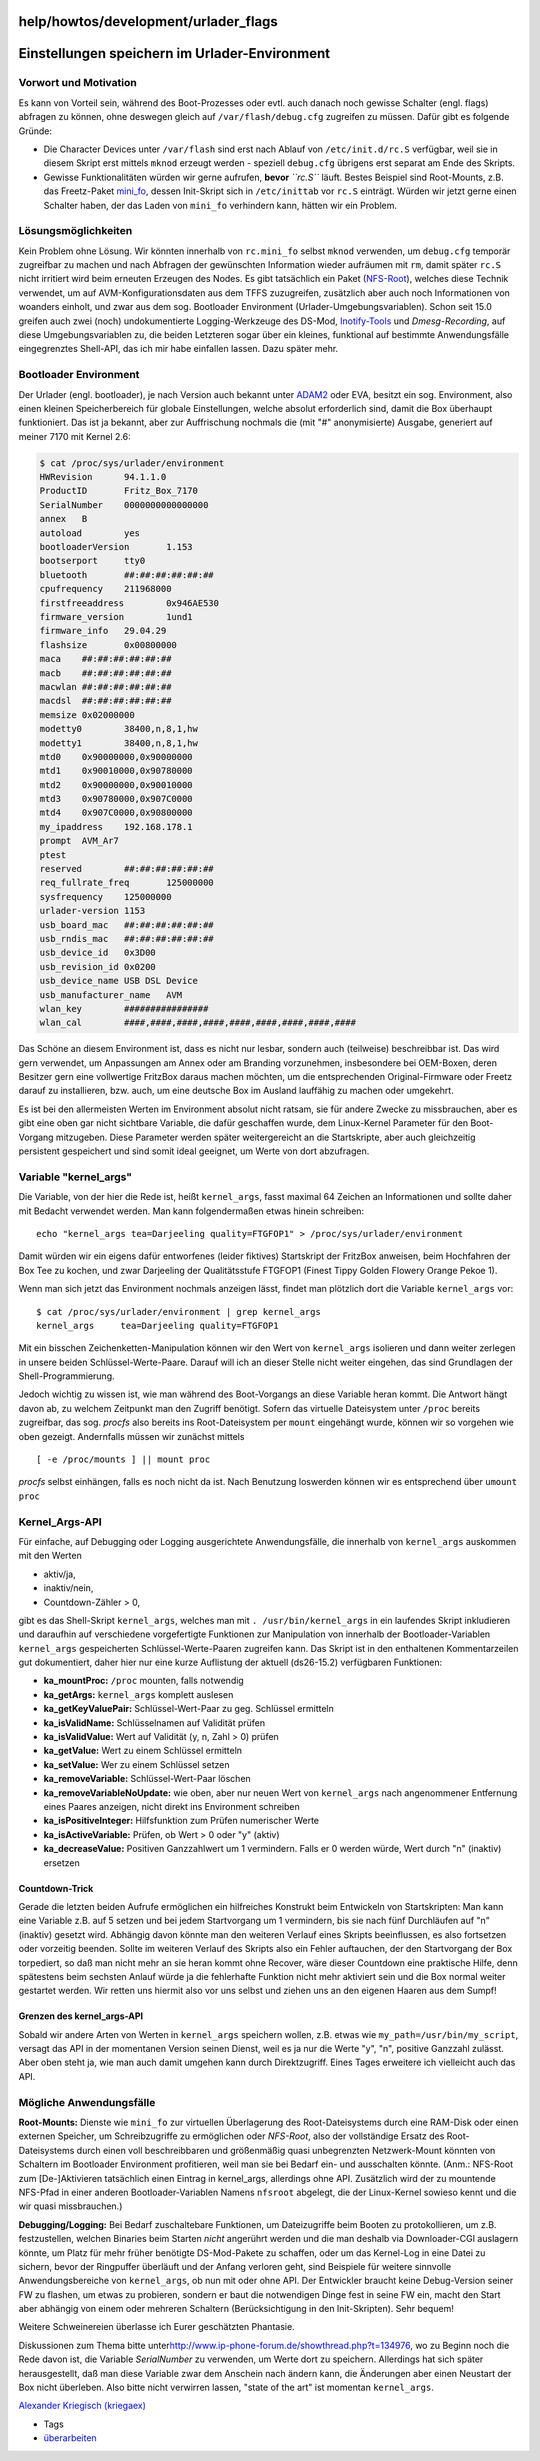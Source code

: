 help/howtos/development/urlader_flags
=====================================
.. _EinstellungenspeichernimUrlader-Environment:

Einstellungen speichern im Urlader-Environment
==============================================

.. _VorwortundMotivation:

Vorwort und Motivation
----------------------

Es kann von Vorteil sein, während des Boot-Prozesses oder evtl. auch
danach noch gewisse Schalter (engl. flags) abfragen zu können, ohne
deswegen gleich auf ``/var/flash/debug.cfg`` zugreifen zu müssen. Dafür
gibt es folgende Gründe:

-  Die Character Devices unter ``/var/flash`` sind erst nach Ablauf von
   ``/etc/init.d/rc.S`` verfügbar, weil sie in diesem Skript erst
   mittels ``mknod`` erzeugt werden - speziell ``debug.cfg`` übrigens
   erst separat am Ende des Skripts.
-  Gewisse Funktionalitäten würden wir gerne aufrufen, **bevor**
   *``rc.S``* läuft. Bestes Beispiel sind Root-Mounts, z.B. das
   Freetz-Paket `mini_fo <../../../packages/mini_fo.html>`__, dessen
   Init-Skript sich in ``/etc/inittab`` vor ``rc.S`` einträgt. Würden
   wir jetzt gerne einen Schalter haben, der das Laden von ``mini_fo``
   verhindern kann, hätten wir ein Problem.

.. _Lösungsmöglichkeiten:

Lösungsmöglichkeiten
--------------------

Kein Problem ohne Lösung. Wir könnten innerhalb von ``rc.mini_fo``
selbst ``mknod`` verwenden, um ``debug.cfg`` temporär zugreifbar zu
machen und nach Abfragen der gewünschten Information wieder aufräumen
mit ``rm``, damit später ``rc.S`` nicht irritiert wird beim erneuten
Erzeugen des Nodes. Es gibt tatsächlich ein Paket
(`NFS-Root <../../../packages/nfs.html>`__), welches diese Technik
verwendet, um auf AVM-Konfigurationsdaten aus dem TFFS zuzugreifen,
zusätzlich aber auch noch Informationen von woanders einholt, und zwar
aus dem sog. Bootloader Environment (Urlader-Umgebungsvariablen). Schon
seit 15.0 greifen auch zwei (noch) undokumentierte Logging-Werkzeuge des
DS-Mod, `Inotify-Tools <../../../packages/inotify-tools.html>`__ und
*Dmesg-Recording*, auf diese Umgebungsvariablen zu, die beiden Letzteren
sogar über ein kleines, funktional auf bestimmte Anwendungsfälle
eingegrenztes Shell-API, das ich mir habe einfallen lassen. Dazu später
mehr.

.. _BootloaderEnvironment:

Bootloader Environment
----------------------

Der Urlader (engl. bootloader), je nach Version auch bekannt unter
`ADAM2 <adam2.html>`__ oder EVA, besitzt ein sog. Environment, also
einen kleinen Speicherbereich für globale Einstellungen, welche absolut
erforderlich sind, damit die Box überhaupt funktioniert. Das ist ja
bekannt, aber zur Auffrischung nochmals die (mit "#" anonymisierte)
Ausgabe, generiert auf meiner 7170 mit Kernel 2.6:

.. code:: wiki

   $ cat /proc/sys/urlader/environment
   HWRevision      94.1.1.0
   ProductID       Fritz_Box_7170
   SerialNumber    0000000000000000
   annex   B
   autoload        yes
   bootloaderVersion       1.153
   bootserport     tty0
   bluetooth       ##:##:##:##:##:##
   cpufrequency    211968000
   firstfreeaddress        0x946AE530
   firmware_version        1und1
   firmware_info   29.04.29
   flashsize       0x00800000
   maca    ##:##:##:##:##:##
   macb    ##:##:##:##:##:##
   macwlan ##:##:##:##:##:##
   macdsl  ##:##:##:##:##:##
   memsize 0x02000000
   modetty0        38400,n,8,1,hw
   modetty1        38400,n,8,1,hw
   mtd0    0x90000000,0x90000000
   mtd1    0x90010000,0x90780000
   mtd2    0x90000000,0x90010000
   mtd3    0x90780000,0x907C0000
   mtd4    0x907C0000,0x90800000
   my_ipaddress    192.168.178.1
   prompt  AVM_Ar7
   ptest
   reserved        ##:##:##:##:##:##
   req_fullrate_freq       125000000
   sysfrequency    125000000
   urlader-version 1153
   usb_board_mac   ##:##:##:##:##:##
   usb_rndis_mac   ##:##:##:##:##:##
   usb_device_id   0x3D00
   usb_revision_id 0x0200
   usb_device_name USB DSL Device
   usb_manufacturer_name   AVM
   wlan_key        ################
   wlan_cal        ####,####,####,####,####,####,####,####,####

Das Schöne an diesem Environment ist, dass es nicht nur lesbar, sondern
auch (teilweise) beschreibbar ist. Das wird gern verwendet, um
Anpassungen am Annex oder am Branding vorzunehmen, insbesondere bei
OEM-Boxen, deren Besitzer gern eine vollwertige FritzBox daraus machen
möchten, um die entsprechenden Original-Firmware oder Freetz darauf zu
installieren, bzw. auch, um eine deutsche Box im Ausland lauffähig zu
machen oder umgekehrt.

Es ist bei den allermeisten Werten im Environment absolut nicht ratsam,
sie für andere Zwecke zu missbrauchen, aber es gibt eine oben gar nicht
sichtbare Variable, die dafür geschaffen wurde, dem Linux-Kernel
Parameter für den Boot-Vorgang mitzugeben. Diese Parameter werden später
weitergereicht an die Startskripte, aber auch gleichzeitig persistent
gespeichert und sind somit ideal geeignet, um Werte von dort abzufragen.

.. _Variablekernel_args:

Variable "kernel_args"
----------------------

Die Variable, von der hier die Rede ist, heißt ``kernel_args``, fasst
maximal 64 Zeichen an Informationen und sollte daher mit Bedacht
verwendet werden. Man kann folgendermaßen etwas hinein schreiben:

::

   echo "kernel_args tea=Darjeeling quality=FTGFOP1" > /proc/sys/urlader/environment

Damit würden wir ein eigens dafür entworfenes (leider fiktives)
Startskript der FritzBox anweisen, beim Hochfahren der Box Tee zu
kochen, und zwar Darjeeling der Qualitätsstufe FTGFOP1 (Finest Tippy
Golden Flowery Orange Pekoe 1).

Wenn man sich jetzt das Environment nochmals anzeigen lässt, findet man
plötzlich dort die Variable ``kernel_args`` vor:

::

   $ cat /proc/sys/urlader/environment | grep kernel_args
   kernel_args     tea=Darjeeling quality=FTGFOP1

Mit ein bisschen Zeichenketten-Manipulation können wir den Wert von
``kernel_args`` isolieren und dann weiter zerlegen in unsere beiden
Schlüssel-Werte-Paare. Darauf will ich an dieser Stelle nicht weiter
eingehen, das sind Grundlagen der Shell-Programmierung.

Jedoch wichtig zu wissen ist, wie man während des Boot-Vorgangs an diese
Variable heran kommt. Die Antwort hängt davon ab, zu welchem Zeitpunkt
man den Zugriff benötigt. Sofern das virtuelle Dateisystem unter
``/proc`` bereits zugreifbar, das sog. *procfs* also bereits ins
Root-Dateisystem per ``mount`` eingehängt wurde, können wir so vorgehen
wie oben gezeigt. Andernfalls müssen wir zunächst mittels

::

   [ -e /proc/mounts ] || mount proc

*procfs* selbst einhängen, falls es noch nicht da ist. Nach Benutzung
loswerden können wir es entsprechend über ``umount proc``

.. _Kernel_Args-API:

Kernel_Args-API
---------------

Für einfache, auf Debugging oder Logging ausgerichtete Anwendungsfälle,
die innerhalb von ``kernel_args`` auskommen mit den Werten

-  aktiv/ja,
-  inaktiv/nein,
-  Countdown-Zähler > 0,

gibt es das Shell-Skript ``kernel_args``, welches man mit
``. /usr/bin/kernel_args`` in ein laufendes Skript inkludieren und
daraufhin auf verschiedene vorgefertigte Funktionen zur Manipulation von
innerhalb der Bootloader-Variablen ``kernel_args`` gespeicherten
Schlüssel-Werte-Paaren zugreifen kann. Das Skript ist in den enthaltenen
Kommentarzeilen gut dokumentiert, daher hier nur eine kurze Auflistung
der aktuell (ds26-15.2) verfügbaren Funktionen:

-  **ka_mountProc:** ``/proc`` mounten, falls notwendig
-  **ka_getArgs:** ``kernel_args`` komplett auslesen
-  **ka_getKeyValuePair:** Schlüssel-Wert-Paar zu geg. Schlüssel
   ermitteln
-  **ka_isValidName:** Schlüsselnamen auf Validität prüfen
-  **ka_isValidValue:** Wert auf Validität (y, n, Zahl > 0) prüfen
-  **ka_getValue:** Wert zu einem Schlüssel ermitteln
-  **ka_setValue:** Wer zu einem Schlüssel setzen
-  **ka_removeVariable:** Schlüssel-Wert-Paar löschen
-  **ka_removeVariableNoUpdate:** wie oben, aber nur neuen Wert von
   ``kernel_args`` nach angenommener Entfernung eines Paares anzeigen,
   nicht direkt ins Environment schreiben
-  **ka_isPositiveInteger:** Hilfsfunktion zum Prüfen numerischer Werte
-  **ka_isActiveVariable:** Prüfen, ob Wert > 0 oder "y" (aktiv)
-  **ka_decreaseValue:** Positiven Ganzzahlwert um 1 vermindern. Falls
   er 0 werden würde, Wert durch "n" (inaktiv) ersetzen

.. _Countdown-Trick:

Countdown-Trick
~~~~~~~~~~~~~~~

Gerade die letzten beiden Aufrufe ermöglichen ein hilfreiches Konstrukt
beim Entwickeln von Startskripten: Man kann eine Variable z.B. auf 5
setzen und bei jedem Startvorgang um 1 vermindern, bis sie nach fünf
Durchläufen auf "n" (inaktiv) gesetzt wird. Abhängig davon könnte man
den weiteren Verlauf eines Skripts beeinflussen, es also fortsetzen oder
vorzeitig beenden. Sollte im weiteren Verlauf des Skripts also ein
Fehler auftauchen, der den Startvorgang der Box torpediert, so daß man
nicht mehr an sie heran kommt ohne Recover, wäre dieser Countdown eine
praktische Hilfe, denn spätestens beim sechsten Anlauf würde ja die
fehlerhafte Funktion nicht mehr aktiviert sein und die Box normal weiter
gestartet werden. Wir retten uns hiermit also vor uns selbst und ziehen
uns an den eigenen Haaren aus dem Sumpf! |;-)|

.. _Grenzendeskernel_args-API:

Grenzen des kernel_args-API
~~~~~~~~~~~~~~~~~~~~~~~~~~~

Sobald wir andere Arten von Werten in ``kernel_args`` speichern wollen,
z.B. etwas wie ``my_path=/usr/bin/my_script``, versagt das API in der
momentanen Version seinen Dienst, weil es ja nur die Werte "y", "n",
positive Ganzzahl zulässt. Aber oben steht ja, wie man auch damit
umgehen kann durch Direktzugriff. Eines Tages erweitere ich vielleicht
auch das API.

.. _MöglicheAnwendungsfälle:

Mögliche Anwendungsfälle
------------------------

**Root-Mounts:** Dienste wie ``mini_fo`` zur virtuellen Überlagerung des
Root-Dateisystems durch eine RAM-Disk oder einen externen Speicher, um
Schreibzugriffe zu ermöglichen oder *NFS-Root*, also der vollständige
Ersatz des Root-Dateisystems durch einen voll beschreibbaren und
größenmäßig quasi unbegrenzten Netzwerk-Mount könnten von Schaltern im
Bootloader Environment profitieren, weil man sie bei Bedarf ein- und
ausschalten könnte. (Anm.: NFS-Root zum [De-]Aktivieren tatsächlich
einen Eintrag in kernel_args, allerdings ohne API. Zusätzlich wird der
zu mountende NFS-Pfad in einer anderen Bootloader-Variablen Namens
``nfsroot`` abgelegt, die der Linux-Kernel sowieso kennt und die wir
quasi missbrauchen.)

**Debugging/Logging:** Bei Bedarf zuschaltebare Funktionen, um
Dateizugriffe beim Booten zu protokollieren, um z.B. festzustellen,
welchen Binaries beim Starten *nicht* angerührt werden und die man
deshalb via Downloader-CGI auslagern könnte, um Platz für mehr früher
benötigte DS-Mod-Pakete zu schaffen, oder um das Kernel-Log in eine
Datei zu sichern, bevor der Ringpuffer überläuft und der Anfang verloren
geht, sind Beispiele für weitere sinnvolle Anwendungsbereiche von
``kernel_args``, ob nun mit oder ohne API. Der Entwickler braucht keine
Debug-Version seiner FW zu flashen, um etwas zu probieren, sondern er
baut die notwendigen Dinge fest in seine FW ein, macht den Start aber
abhängig von einem oder mehreren Schaltern (Berücksichtigung in den
Init-Skripten). Sehr bequem!

Weitere Schweinereien überlasse ich Eurer geschätzten Phantasie.

Diskussionen zum Thema bitte unter
`​http://www.ip-phone-forum.de/showthread.php?t=134976 <http://www.ip-phone-forum.de/showthread.php?t=134976>`__,
wo zu Beginn noch die Rede davon ist, die Variable *SerialNumber* zu
verwenden, um Werte dort zu speichern. Allerdings hat sich später
herausgestellt, daß man diese Variable zwar dem Anschein nach ändern
kann, die Änderungen aber einen Neustart der Box nicht überleben. Also
bitte nicht verwirren lassen, "state of the art" ist momentan
``kernel_args``.

`​Alexander Kriegisch
(kriegaex) <http://www.ip-phone-forum.de/member.php?u=117253>`__

-  Tags
-  `überarbeiten </tags/%C3%BCberarbeiten>`__

.. |;-)| image:: ../../../../chrome/wikiextras-icons-16/smiley-wink.png

